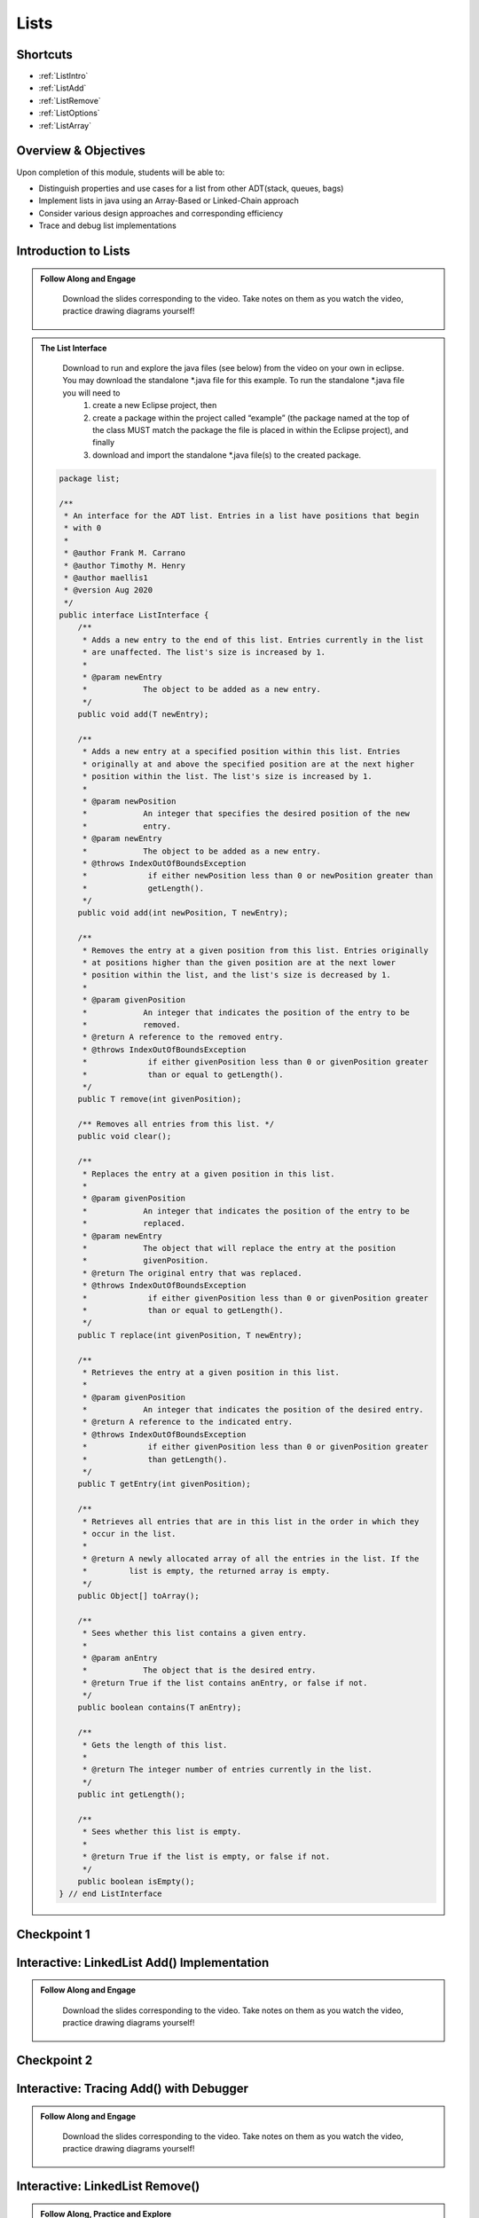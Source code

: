 .. This file is part of the OpenDSA eTextbook project. See
.. http://opendsa.org for more details.
.. Copyright (c) 2012-2020 by the OpenDSA Project Contributors, and
.. distributed under an MIT open source license.

.. avmetadata::
   :author: Molly Domino

Lists
=====

Shortcuts
---------

- :ref:`ListIntro`
- :ref:`ListAdd`
- :ref:`ListRemove`
- :ref:`ListOptions`
- :ref:`ListArray`

Overview & Objectives
---------------------

Upon completion of this module, students will be able to:

* Distinguish properties and use cases for a list from other ADT(stack, queues, bags)
* Implement lists in java  using an Array-Based or Linked-Chain approach
* Consider various design approaches and corresponding efficiency
* Trace and debug list implementations

.. _ListIntro: 

Introduction to Lists
-----------------------------

.. admonition:: Follow Along and Engage

    Download the slides corresponding to the video. Take notes on them as you watch the video, practice drawing diagrams yourself!

   .. raw:: html
   
      <a href="https://courses.cs.vt.edu/cs2114/SWDesignAndDataStructs/course-notes/ListIntro.pdf"  target="_blank">
      <img src="../html/_static/Images/projector-screen.png" width="32" height="32">
      ListIntro.pdf</img>
      </a>


.. raw:: html

   <center>
   <iframe type="text/javascript" src='https://cdnapisec.kaltura.com/p/2375811/embedPlaykitJs/uiconf_id/52883092?iframeembed=true&entry_id=1_vyiwnixx' style="width: 960px; height: 395px" allowfullscreen webkitallowfullscreen mozAllowFullScreen allow="autoplay *; fullscreen *; encrypted-media *" frameborder="0"></iframe> 
   </center>


.. admonition:: The List Interface

  Download to run and explore the java files (see below) from the video on your own in eclipse. You may download the standalone \*.java file for this example. To run the standalone \*.java file you will need to 
          1) create a new Eclipse project, then 
          2) create a package within the project called “example” (the package named at the top of the class MUST match the package the file is placed in within the Eclipse project), and finally 
          3) download and import the standalone \*.java file(s) to the created package.
          
 .. raw:: html
     
     <a href="https://courses.cs.vt.edu/cs2114/SWDesignAndDataStructs/examples/ListInterface.java"  target="_blank">
     <img src="../html/_static/Images/icons8-java60.png" width="32" height="32">
     QueueInterface.java</img>
     </a>


 .. code-block:: java
  
      package list;
  
      /**
       * An interface for the ADT list. Entries in a list have positions that begin
       * with 0
       *
       * @author Frank M. Carrano
       * @author Timothy M. Henry
       * @author maellis1
       * @version Aug 2020
       */
      public interface ListInterface {
          /**
           * Adds a new entry to the end of this list. Entries currently in the list
           * are unaffected. The list's size is increased by 1.
           *
           * @param newEntry
           *            The object to be added as a new entry.
           */
          public void add(T newEntry);
  
          /**
           * Adds a new entry at a specified position within this list. Entries
           * originally at and above the specified position are at the next higher
           * position within the list. The list's size is increased by 1.
           *
           * @param newPosition
           *            An integer that specifies the desired position of the new
           *            entry.
           * @param newEntry
           *            The object to be added as a new entry.
           * @throws IndexOutOfBoundsException
           *             if either newPosition less than 0 or newPosition greater than
           *             getLength().
           */
          public void add(int newPosition, T newEntry);
  
          /**
           * Removes the entry at a given position from this list. Entries originally
           * at positions higher than the given position are at the next lower
           * position within the list, and the list's size is decreased by 1.
           *
           * @param givenPosition
           *            An integer that indicates the position of the entry to be
           *            removed.
           * @return A reference to the removed entry.
           * @throws IndexOutOfBoundsException
           *             if either givenPosition less than 0 or givenPosition greater
           *             than or equal to getLength().
           */
          public T remove(int givenPosition);
  
          /** Removes all entries from this list. */
          public void clear();
  
          /**
           * Replaces the entry at a given position in this list.
           *
           * @param givenPosition
           *            An integer that indicates the position of the entry to be
           *            replaced.
           * @param newEntry
           *            The object that will replace the entry at the position
           *            givenPosition.
           * @return The original entry that was replaced.
           * @throws IndexOutOfBoundsException
           *             if either givenPosition less than 0 or givenPosition greater
           *             than or equal to getLength().
           */
          public T replace(int givenPosition, T newEntry);
  
          /**
           * Retrieves the entry at a given position in this list.
           *
           * @param givenPosition
           *            An integer that indicates the position of the desired entry.
           * @return A reference to the indicated entry.
           * @throws IndexOutOfBoundsException
           *             if either givenPosition less than 0 or givenPosition greater
           *             than getLength().
           */
          public T getEntry(int givenPosition);
  
          /**
           * Retrieves all entries that are in this list in the order in which they
           * occur in the list.
           *
           * @return A newly allocated array of all the entries in the list. If the
           *         list is empty, the returned array is empty.
           */
          public Object[] toArray();
  
          /**
           * Sees whether this list contains a given entry.
           *
           * @param anEntry
           *            The object that is the desired entry.
           * @return True if the list contains anEntry, or false if not.
           */
          public boolean contains(T anEntry);
  
          /**
           * Gets the length of this list.
           *
           * @return The integer number of entries currently in the list.
           */
          public int getLength();
  
          /**
           * Sees whether this list is empty.
           *
           * @return True if the list is empty, or false if not.
           */
          public boolean isEmpty();
      } // end ListInterface


Checkpoint 1
------------

.. avembed:: Exercises/SWDesignAndDataStructs/ListsCheckpoint1Summ.html ka
   :long_name: Checkpoint 1

.. _ListAdd: 

Interactive: LinkedList Add() Implementation
----------------------------------------------------

.. admonition:: Follow Along and Engage

    Download the slides corresponding to the video. Take notes on them as you watch the video, practice drawing diagrams yourself!

   .. raw:: html
   
      <a href="https://courses.cs.vt.edu/cs2114/SWDesignAndDataStructs/course-notes/LinkedListAdd.pdf"  target="_blank">
      <img src="../html/_static/Images/projector-screen.png" width="32" height="32">
      LinkedListAdd.pdf</img>
      </a>


.. raw:: html

   <center>
   <iframe type="text/javascript" src='https://cdnapisec.kaltura.com/p/2375811/embedPlaykitJs/uiconf_id/52883092?iframeembed=true&entry_id=1_ie408z9b' style="width: 960px; height: 395px" allowfullscreen webkitallowfullscreen mozAllowFullScreen allow="autoplay *; fullscreen *; encrypted-media *" frameborder="0"></iframe> 
   </center>

Checkpoint 2
------------

.. avembed:: Exercises/SWDesignAndDataStructs/ListsCheckpoint2Summ.html ka
   :long_name: Checkpoint 2


Interactive: Tracing Add() with Debugger
------------------------------------------------

.. admonition:: Follow Along and Engage

    Download the slides corresponding to the video. Take notes on them as you watch the video, practice drawing diagrams yourself!

   .. raw:: html
   
      <a href="https://courses.cs.vt.edu/cs2114/SWDesignAndDataStructs/course-notes/TraceAddDebugger.pdf"  target="_blank">
      <img src="../html/_static/Images/projector-screen.png" width="32" height="32">
      TraceAddDebugger.pdf</img>
      </a>


.. raw:: html

   <center>
   <iframe type="text/javascript" src='https://cdnapisec.kaltura.com/p/2375811/embedPlaykitJs/uiconf_id/52883092?iframeembed=true&entry_id=1_g1bdzwhy' style="width: 960px; height: 395px" allowfullscreen webkitallowfullscreen mozAllowFullScreen allow="autoplay *; fullscreen *; encrypted-media *" frameborder="0"></iframe> 
   </center>

.. _ListRemove:

Interactive: LinkedList Remove()
----------------------------------------

.. admonition:: Follow Along, Practice and Explore
    
    **TODO** Verify code link
    
    Download to run and explore the java file (see below) from the video on your own in eclipse. You may download the standalone \*.java file for this example. To run the standalone \*.java file you will need to 
        1) create a new Eclipse project, then 
        2) create a package within the project called “example” (the package named at the top of the class MUST match the package the file is placed in within the Eclipse project), and finally 
        3) download and import the standalone \*.java file(s) to the created package.

   .. raw:: html

      <a href="https://courses.cs.vt.edu/cs2114/SWDesignAndDataStructs/examples/exLinkedList.java"  target="_blank">
      <img src="../html/_static/Images/icons8-java60.png" width="32" height="32">
      exLinkedList.java</img>
      </a>
      <br>
      <a href="https://courses.cs.vt.edu/cs2114/SWDesignAndDataStructs/course-notes/LinkedListRemove.pdf"  target="_blank">
        <img src="../html/_static/Images/projector-screen.png" width="32" height="32">
        LinkedListRemove.pdf</img>
        </a>


.. raw:: html

    <center>
    <iframe type="text/javascript" src='https://cdnapisec.kaltura.com/p/2375811/embedPlaykitJs/uiconf_id/52883092?iframeembed=true&entry_id=1_m5thdypn' style="width: 960px; height: 395px" allowfullscreen webkitallowfullscreen mozAllowFullScreen allow="autoplay *; fullscreen *; encrypted-media *" frameborder="0"></iframe> 
    </center>


Checkpoint 3
------------

.. avembed:: Exercises/SWDesignAndDataStructs/ListsCheckpoint3Summ.html ka
   :long_name: Checkpoint 3

Programming Practice: Lists 1
-----------------------------

.. extrtoolembed:: 'Programming Practice: Lists 1'
   :workout_id: 1922

.. _ListOptions:

Interactive: LinkedList Details and Options
---------------------------------------------------

.. admonition:: Follow Along and Engage

    Download the slides corresponding to the video. Take notes on them as you watch the video, practice drawing diagrams yourself!

   .. raw:: html
   
      <a href="https://courses.cs.vt.edu/cs2114/SWDesignAndDataStructs/course-notes/LinkedListMoreDetails.pdf"  target="_blank">
      <img src="../html/_static/Images/projector-screen.png" width="32" height="32">
      LinkedListMoreDetails.pdf</img>
      </a>


.. raw:: html

   <center>
   <iframe type="text/javascript" src='https://cdnapisec.kaltura.com/p/2375811/embedPlaykitJs/uiconf_id/52883092?iframeembed=true&entry_id=1_a1ubm9cw' style="width: 960px; height: 395px" allowfullscreen webkitallowfullscreen mozAllowFullScreen allow="autoplay *; fullscreen *; encrypted-media *" frameborder="0"></iframe> 
   </center>

Checkpoint 4
------------

.. avembed:: Exercises/SWDesignAndDataStructs/ListsCheckpoint4Summ.html ka
   :long_name: Checkpoint 4

.. _ListArray:

Interactive: An Array Implementation of a List
------------------------------------------------------

.. admonition:: Follow Along and Engage

    Download the slides corresponding to the video. Take notes on them as you watch the video, practice drawing diagrams yourself!

   .. raw:: html
   
      <a href="https://courses.cs.vt.edu/cs2114/SWDesignAndDataStructs/course-notes/ArrayListImplementation.pdf"  target="_blank">
      <img src="../html/_static/Images/projector-screen.png" width="32" height="32">
      ArrayListImplementation.pdf</img>
      </a>

      <br>
      <p><strong>Note:</strong> Documentation in the code refers to variable `length` incorrectly, it should be `numberOfEntries</p>

.. raw:: html

   <center>
   <iframe type="text/javascript" src='https://cdnapisec.kaltura.com/p/2375811/embedPlaykitJs/uiconf_id/52883092?iframeembed=true&entry_id=1_wahujuxt' style="width: 960px; height: 395px" allowfullscreen webkitallowfullscreen mozAllowFullScreen allow="autoplay *; fullscreen *; encrypted-media *" frameborder="0"></iframe> 
   </center>


    
Programming Practice: Lists 2
-----------------------------

.. extrtoolembed:: 'Programming Practice: Lists 2'
   :workout_id: 1923

